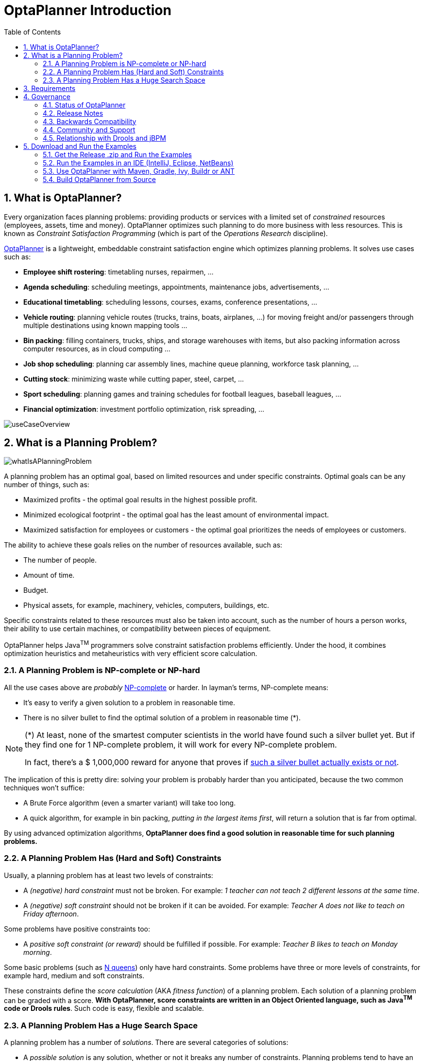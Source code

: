 [[plannerIntroduction]]
= OptaPlanner Introduction
:doctype: book
:sectnums:
:toc: left
:icons: font
:experimental:
:sourcedir: .


[[whatIsOptaPlanner]]
== What is OptaPlanner?

Every organization faces planning problems: providing products or services with a limited set of _constrained_ resources (employees, assets, time and money). OptaPlanner optimizes such planning to do more business with less resources.
This is known as _Constraint Satisfaction Programming_ (which is part of the _Operations Research_ discipline).

https://www.optaplanner.org[OptaPlanner] is a lightweight, embeddable constraint satisfaction engine which optimizes planning problems. It solves use cases such as:

* **Employee shift rostering**: timetabling nurses, repairmen, ...
* **Agenda scheduling**: scheduling meetings, appointments, maintenance jobs, advertisements, ...
* **Educational timetabling**: scheduling lessons, courses, exams, conference presentations, ...
* **Vehicle routing**: planning vehicle routes (trucks, trains, boats, airplanes, ...) for moving freight and/or passengers through multiple destinations using known mapping tools ...
* **Bin packing**: filling containers, trucks, ships, and storage warehouses with items, but also packing information across computer resources, as in cloud computing ...
* **Job shop scheduling**: planning car assembly lines, machine queue planning, workforce task planning, ...
* **Cutting stock**: minimizing waste while cutting paper, steel, carpet, ...
* **Sport scheduling**: planning games and training schedules for football leagues, baseball leagues, ...
* **Financial optimization**: investment portfolio optimization, risk spreading, ...

image::Chapter-Planner_introduction/useCaseOverview.png[align="center"]

[[whatIsAPlanningProblem]]
== What is a Planning Problem?
image::Chapter-Planner_introduction/whatIsAPlanningProblem.png[align="center"]

A planning problem has an optimal goal, based on limited resources and under specific constraints. Optimal goals can be any number of things, such as:

* Maximized profits - the optimal goal results in the highest possible profit.
* Minimized ecological footprint - the optimal goal has the least amount of environmental impact.
* Maximized satisfaction for employees or customers - the optimal goal prioritizes the needs of employees or customers.

The ability to achieve these goals relies on the number of resources available, such as:

* The number of people.
* Amount of time.
* Budget.
* Physical assets, for example, machinery, vehicles, computers, buildings, etc.

Specific constraints related to these resources must also be taken into account, such as the number of hours a person works, their ability to use certain machines, or compatibility between pieces of equipment. 
 
OptaPlanner helps Java^TM^ programmers solve constraint satisfaction problems efficiently. Under the hood, it combines optimization heuristics and metaheuristics with very efficient score calculation.


[[aPlanningProblemIsNPCompleteOrNPHard]]
=== A Planning Problem is NP-complete or NP-hard

All the use cases above are _probably_ http://en.wikipedia.org/wiki/NP-complete[NP-complete] or harder.
In layman's terms, NP-complete means:

* It's easy to verify a given solution to a problem in reasonable time.
* There is no silver bullet to find the optimal solution of a problem in reasonable time (*).


[NOTE]
====
(*) At least, none of the smartest computer scientists in the world have found such a silver bullet yet.
But if they find one for 1 NP-complete problem, it will work for every NP-complete problem.

In fact, there's a $ 1,000,000 reward for anyone that proves if http://en.wikipedia.org/wiki/P_%3D_NP_problem[such a silver bullet actually exists or not].
====

The implication of this is pretty dire: solving your problem is probably harder than you anticipated, because the two common techniques won't suffice:

* A Brute Force algorithm (even a smarter variant) will take too long.
* A quick algorithm, for example in bin packing, __putting in the largest items first__, will return a solution that is far from optimal.

By using advanced optimization algorithms, *OptaPlanner does find a good solution in reasonable time for such planning problems.*


[[aPlanningProblemHasConstraints]]
=== A Planning Problem Has (Hard and Soft) Constraints

Usually, a planning problem has at least two levels of constraints:

* A _(negative) hard constraint_ must not be broken. For example: __1 teacher can not teach 2 different lessons at the same time__.
* A _(negative) soft constraint_ should not be broken if it can be avoided. For example: __Teacher A does not like to teach on Friday afternoon__.

Some problems have positive constraints too:

* A _positive soft constraint (or reward)_ should be fulfilled if possible. For example: __Teacher B likes to teach on Monday morning__.

Some basic problems (such as <<nQueens,N queens>>) only have hard constraints.
Some problems have three or more levels of constraints, for example hard, medium and soft constraints.

These constraints define the _score calculation_ (AKA __fitness function__) of a planning problem.
Each solution of a planning problem can be graded with a score. **With OptaPlanner, score constraints are written in an Object Oriented language, such as Java^TM^ code or Drools rules**.
Such code is easy, flexible and scalable.


[[aPlanningProblemHasAHugeSearchSpace]]
=== A Planning Problem Has a Huge Search Space

A planning problem has a number of __solutions__.
There are several categories of solutions:

* A _possible solution_ is any solution, whether or not it breaks any number of constraints. Planning problems tend to have an incredibly large number of possible solutions. Many of those solutions are worthless.
* A _feasible solution_ is a solution that does not break any (negative) hard constraints. The number of feasible solutions tends to be relative to the number of possible solutions. Sometimes there are no feasible solutions. Every feasible solution is a possible solution.
* An _optimal solution_ is a solution with the highest score. Planning problems tend to have 1 or a few optimal solutions. There is always at least 1 optimal solution, even in the case that there are no feasible solutions and the optimal solution isn't feasible.
* The _best solution found_ is the solution with the highest score found by an implementation in a given amount of time. The best solution found is likely to be feasible and, given enough time, it's an optimal solution.

Counterintuitively, the number of possible solutions is huge (if calculated correctly), even with a small dataset.
As you can see in the examples, most instances have a lot more possible solutions than the minimal number of atoms in the known universe (10^80). Because there is no silver bullet to find the optimal solution, any implementation is forced to evaluate at least a subset of all those possible solutions.

OptaPlanner supports several optimization algorithms to efficiently wade through that incredibly large number of possible solutions.
Depending on the use case, some optimization algorithms perform better than others, but it's impossible to tell in advance. **With OptaPlanner, it is easy to switch the optimization algorithm**, by changing the solver configuration in a few lines of XML or code.


[[requirements]]
== Requirements

OptaPlanner is _open source_ software, released under http://www.apache.org/licenses/LICENSE-2.0.html[the Apache Software License 2.0].
This license is very liberal and allows reuse for commercial purposes.
Read http://www.apache.org/foundation/licence-FAQ.html#WhatDoesItMEAN[the layman's explanation].

OptaPlanner is 100% pure Java^TM^ and runs on any JVM 1.6 or higher. It <<integration,integrates very easily>> with other Java^TM^ technologies.
OptaPlanner is available in <<useWithMavenGradleEtc,the Maven Central Repository>>.

Planner works on any Java Virtual Machine and is compatible with Standard Java, Enterprise Java, and all JVM languages.

image::Chapter-Planner_introduction/compatibility.png[align="center"]



[[governance]]
== Governance


[[statusOfOptaPlanner]]
=== Status of OptaPlanner

OptaPlanner is stable, reliable and scaleable. It has been heavily tested with unit, integration, and stress tests, and is used in production throughout the world. One example handles over 50 000 variables with 5000 variables each, multiple constraint types and billions of possible constraint matches. 


[[releaseNotes]]
=== Release Notes

We release a `Beta` or `CR` version every few weeks and a `Final` version every few months. https://www.optaplanner.org/download/releaseNotes/[Read the release notes of each release on our website.]


[[backwardsCompatibility]]
=== Backwards Compatibility

OptaPlanner separates its API and implementation:

* **Public API**: All classes in the package namespace *org.optaplanner.core.api* are 100% *backwards compatible* in future releases (especially minor and hotfix releases). In rare circumstances, if the major version number changes, a few specific classes might have a few backwards incompatible changes, but those will be clearly documented in https://www.optaplanner.org/download/upgradeRecipe/[the upgrade recipe].
* **XML configuration**: The XML solver configuration is backwards compatible for all elements, except for elements that require the use of non public API classes. The XML solver configuration is defined by the classes in the package namespace **org.optaplanner.core.config**.
* **Implementation classes**: All classes in the package namespace *org.optaplanner.core.impl* are _not_ backwards compatible: they will change in future major or minor releases (but probably not in hotfix releases). https://www.optaplanner.org/download/upgradeRecipe/[The upgrade recipe] describes every such relevant change and on how to quickly deal with it when upgrading to a newer version.


[NOTE]
====
This documentation covers some `impl` classes too.
Those documented `impl` classes are reliable and safe to use (unless explicitly marked as experimental in this documentation), but we're just not entirely comfortable yet to write their signatures in stone.
====


[[communityAndSupport]]
=== Community and Support

For news and articles, check https://www.optaplanner.org/blog/[our blog], Google+ (https://plus.google.com/+OptaPlannerOrg[OptaPlanner], https://plus.google.com/+GeoffreyDeSmet[Geoffrey De Smet]) and twitter (https://twitter.com/OptaPlanner[OptaPlanner], https://twitter.com/GeoffreyDeSmet[Geoffrey De Smet]).
*If OptaPlanner helps you, help us by blogging or tweeting about it!*

Public questions are welcome on https://www.optaplanner.org/community/forum.html[our community forum].
Bugs and feature requests are welcome in https://issues.jboss.org/browse/PLANNER[our issue tracker].
Pull requests are very welcome on GitHub and get priority treatment! By open sourcing your improvements, you 'll benefit from our peer review and from our improvements made on top of your improvements.

Red Hat sponsors OptaPlanner development by employing the core team.
For enterprise support and consulting, take a look at https://www.optaplanner.org/community/product.html[the BRMS and BPM Suite products] (which contain OptaPlanner) or https://www.redhat.com/en/about/contact/sales[contact Red Hat].


[[relationshipWithKie]]
=== Relationship with Drools and jBPM

OptaPlanner is part of the http://www.kiegroup.org[KIE group of projects].
It releases regularly (often once or twice per month) together with the http://www.drools.org/[Drools] rule engine and the http://www.jbpm.org/[jBPM] workflow engine.

image::Chapter-Planner_introduction/kieFunctionalityOverview.png[align="center"]

See <<architectureOverview,the architecture overview>> to learn more about the optional integration with Drools.


[[_downloadandruntheexamples]]
== Download and Run the Examples


[[getTheReleaseZipAndRunTheExamples]]
=== Get the Release .zip and Run the Examples

To try it now:

. Download a release zip of OptaPlanner from https://www.optaplanner.org[the OptaPlanner website] and unzip it.
. Open the directory [path]_examples_ and run the script.
+ 
Linux or Mac:
+

[source,sh,options="nowrap"]
----
$ cd examples
$ ./runExamples.sh
----
+
Windows:
+

[source,sh,options="nowrap"]
----
$ cd examples
$ runExamples.bat
----

image::Chapter-Planner_introduction/distributionZip.png[align="center"]

The Examples GUI application will open.
Pick an example to try it out:

image::Chapter-Planner_introduction/plannerExamplesAppScreenshot.png[align="center"]


[NOTE]
====
OptaPlanner itself has no GUI dependencies.
It runs just as well on a server or a mobile JVM as it does on the desktop.
====

[discrete]
== Run the Webexamples

Besides the GUI examples, there are also a set of webexamples to try out. The webexamples include:

* Vehicle routing: calculating the shortest possible route to pick up all items required for a number of different customers using either http://leafletjs.com/[Leaflet] or http://google.com/maps[Google Maps] visualizations. 
* Cloud balancing: Assigning processes across computers with different specifications and costs. 

*Prerequisites*

The webexamples require several JEE APIs to run, such as:

* Servlet
* JAX-RS
* CDI

These are not required for Planner itself.

**Running the Webexamples on a JEE Application Server **

. Download a JEE application server, such as JBoss EAP or http://www.wildfly.org/[WildFly] and unzip it.
. Download a release zip of OptaPlanner from https://www.optaplanner.org[the OptaPlanner website] and unzip it.
. Open the directory [path]_webexamples_ and deploy the `optaplanner-webexamples-*.war` file on the JEE application server. 
+ 
If using JBoss EAP in standalone mode, this can be done by adding the `optaplanner-webexamples-*.war` file to the `jboss-eap-*/standalone/deployments` folder. 
. Open the following address in a web browser:  $$http://localhost:8080/optaplanner-webexamples-*/$$ (replace the $$*$$ with the actual version).

**Deploying Webexamples on a Servlet Container**

To successfully deploy the webesxamples on a servlet container (such as Jetty or Tomcat) instead of on a real JEE application server (such as WildFly):

. Add the missing implementation libraries (for example RestEasy and Weld) in the `optaplanner-webexamples-*.war` manually.

. Deploy the `optaplanner-webexamples-*.war` on the servlet container.


Pick an example to try it out, such as the Vehicle Routing example:

image::Chapter-Planner_introduction/plannerWebexamplesScreenshot.png[align="center"]


[[runTheExamplesInAnIDE]]
=== Run the Examples in an IDE (IntelliJ, Eclipse, NetBeans)

To run the examples in your favorite IDE:

* In IntelliJ IDEA, NetBeans or a non-vanilla Eclipse:
+
. Open the file [path]_examples/sources/pom.xml_ as a new project, the maven integration will take care of the rest.
. Run the examples from the project.

* In a vanilla Eclipse (which lacks the M2Eclipse plugin):
. Open a new project for the directory [path]_examples/sources_ .
. Add all the jars to the classpath from the directory [path]_binaries_ and the directory [path]_examples/binaries_ , except for the file [path]_examples/binaries/optaplanner-examples-*.jar_ .
. Add the Java source directory [path]_src/main/java_ and the Java resources directory [path]_src/main/resources_ .
. Create a run configuration:
** Main class: `org.optaplanner.examples.app.OptaPlannerExamplesApp`
** VM parameters (optional): `-Xmx512M -server`
.. To run a specific example directly and skip the example selection window, run its `App` class (for example ``CloudBalancingApp``) instead of ``OptaPlannerExamplesApp``.
. Run that run configuration.


[[useWithMavenGradleEtc]]
=== Use OptaPlanner with Maven, Gradle, Ivy, Buildr or ANT

The OptaPlanner jars are also available in http://search.maven.org/#search|ga|1|org.optaplanner[the central maven repository] (and also in
pass:macros[https://repository.jboss.org/nexus/index.html#nexus-search;gav~org.optaplanner~~~~[the JBoss maven repository\]]).

If you use Maven, add a dependency to `optaplanner-core` in your project's [path]_pom.xml_
:

[source,xml,options="nowrap"]
----
    <dependency>
      <groupId>org.optaplanner</groupId>
      <artifactId>optaplanner-core</artifactId>
    </dependency>
----

This is similar for Gradle, Ivy and Buildr.
To identify the latest version, check http://search.maven.org/#search|ga|1|org.optaplanner[the central maven repository].

Because you might end up using other OptaPlanner modules too, it's recommended to import the `optaplanner-bom` in Maven's `dependencyManagement` so the OptaPlanner version is specified only once:

[source,xml,options="nowrap"]
----
  <dependencyManagement>
    <dependencies>
      <dependency>
        <groupId>org.optaplanner</groupId>
        <artifactId>optaplanner-bom</artifactId>
        <type>pom</type>
        <version>...</version>
        <scope>import</scope>
      </dependency>
      ...
    </dependencies>
  </dependencyManagement>
----

If you're still using ANT (without Ivy), copy all the jars from the download zip's [path]_binaries_
 directory in your classpath.

[NOTE]
====
The download zip's [path]_binaries_
 directory contains far more jars then `optaplanner-core` actually uses.
It also contains the jars used by other modules, such as ``optaplanner-benchmark``.

Check the maven repository [path]_pom.xml_
 files to determine the minimal dependency set of a specific module (for a specific version).
====


[[buildFromSource]]
=== Build OptaPlanner from Source

It's easy to build OptaPlanner from source.

*Prerequisites*

https://help.github.com/articles/set-up-git/[Set up Git].

. Clone `optaplanner` from GitHub (or alternatively, download https://github.com/droolsjbpm/optaplanner/zipball/master[the zipball]):
+

[source,sh,options="nowrap"]
----
$ git clone git@github.com:droolsjbpm/optaplanner.git optaplanner
...
----
+

[NOTE]
====
If you don't have a GitHub account or your local Git installation isn't configured with it, use this command instead, to avoid an authentication issue:

[source,sh,options="nowrap"]
----
$ git clone https://github.com/droolsjbpm/optaplanner.git optaplanner
...
----
====

. Build it with http://maven.apache.org/[Maven]:
+

[source,sh,options="nowrap"]
----
$ cd optaplanner
$ mvn clean install -DskipTests
...
----
+

[NOTE]
====
The first time, Maven might take a long time, because it needs to download jars.
====

. Run the examples:
+

[source,sh,options="nowrap"]
----
$ cd optaplanner-examples
$ mvn exec:java
...
----

. Edit the sources in your favorite IDE.

.. _Optional_: use a Java profiler.